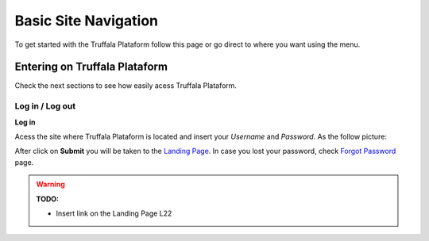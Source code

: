 =====================
Basic Site Navigation 
=====================

To get started with the Truffala Plataform follow this page or go direct to where you want using the menu.

Entering on Truffala Plataform
******************************

Check the next sections to see how easily acess Truffala Plataform.

Log in / Log out
^^^^^^^^^^^^^^^^

|bullet| **Log in**

Acess the site where Truffala Plataform is located and insert your *Username* and *Password*. As the follow picture:

.. image:: /_pictures/logintruffala.png
	:align: center

After click on **Submit** you will be taken to the `Landing Page <http://www.google.com>`_. In case you lost your password, check `Forgot Password <http://www.google.com>`_ page.


.. warning:: 
	**TODO:** 
	
	* Insert link on the Landing Page L22 


.. |bullet| image:: /_pictures/bullet.png

